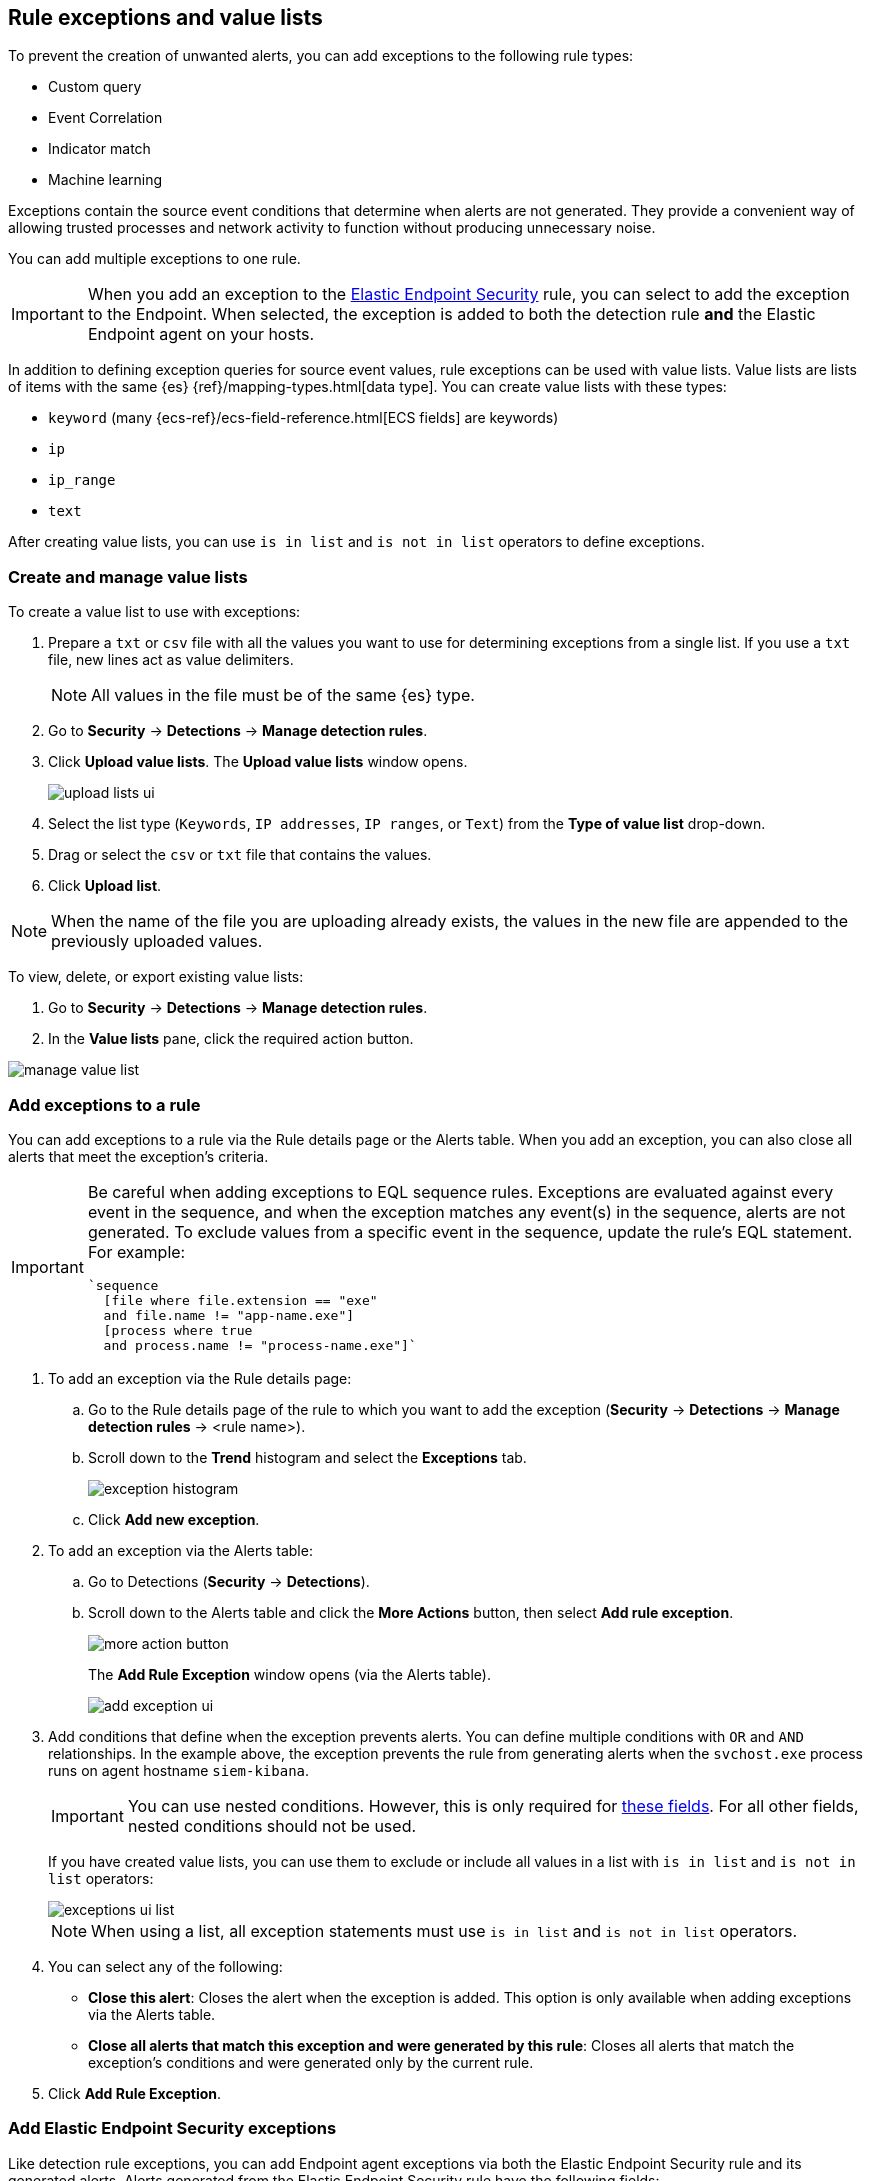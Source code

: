 [[detections-ui-exceptions]]
[role="xpack"]
== Rule exceptions and value lists

To prevent the creation of unwanted alerts, you can add exceptions to the following rule types:

* Custom query
* Event Correlation
* Indicator match
* Machine learning

Exceptions contain the source event conditions that determine when
alerts are not generated. They provide a convenient way of allowing trusted
processes and network activity to function without producing unnecessary noise.

You can add multiple exceptions to one rule.

IMPORTANT: When you add an exception to the
<<endpoint-rule-exceptions, Elastic Endpoint Security>> rule, you can select to
add the exception to the Endpoint. When selected, the exception is added to
both the detection rule *and* the Elastic Endpoint agent on your hosts.

In addition to defining exception queries for source event values, rule
exceptions can be used with value lists. Value lists are lists of items with
the same {es} {ref}/mapping-types.html[data type]. You can create value lists
with these types:

* `keyword` (many {ecs-ref}/ecs-field-reference.html[ECS fields] are keywords)
* `ip`
* `ip_range`
* `text`

After creating value lists, you can use `is in list` and `is not in list`
operators to define exceptions.

[float]
[[manage-value-lists]]
=== Create and manage value lists

To create a value list to use with exceptions:

. Prepare a `txt` or `csv` file with all the values you want to use for
determining exceptions from a single list. If you use a `txt` file, new lines
act as value delimiters.
+
NOTE: All values in the file must be of the same {es} type.

. Go to *Security* -> *Detections* -> *Manage detection rules*.
. Click *Upload value lists*. The *Upload value lists* window opens.
+
[role="screenshot"]
image::images/upload-lists-ui.png[]

. Select the list type (`Keywords`, `IP addresses`, `IP ranges`, or `Text`) from the *Type of value list* drop-down.
. Drag or select the `csv` or `txt` file that contains the values.
. Click *Upload list*.

NOTE: When the name of the file you are uploading already exists, the values in
the new file are appended to the previously uploaded values.

To view, delete, or export existing value lists:

. Go to *Security* -> *Detections* -> *Manage detection rules*.
. In the *Value lists* pane, click the required action button.

[role="screenshot"]
image::images/manage-value-list.png[]

[float]
[[detection-rule-exceptions]]
=== Add exceptions to a rule

You can add exceptions to a rule via the Rule details page or the Alerts table.
When you add an exception, you can also close all alerts that meet the
exception's criteria.

[IMPORTANT]
==============
Be careful when adding exceptions to EQL sequence rules. Exceptions are
evaluated against every event in the sequence, and when the exception matches any
event(s) in the sequence, alerts are not generated. To exclude values from a
specific event in the sequence, update the rule's EQL statement. For example:

[source,eql]
----
`sequence
  [file where file.extension == "exe"
  and file.name != "app-name.exe"]
  [process where true
  and process.name != "process-name.exe"]`
----
==============

. To add an exception via the Rule details page:
.. Go to the Rule details page of the rule to which you want to add the
exception (*Security* -> *Detections* -> *Manage detection rules* ->
<rule name>).
.. Scroll down to the *Trend* histogram and select the *Exceptions* tab.
+
[role="screenshot"]
image::images/exception-histogram.png[]
.. Click *Add new exception*.
. To add an exception via the Alerts table:
.. Go to Detections (*Security* -> *Detections*).
.. Scroll down to the Alerts table and click the *More Actions* button, then select *Add rule exception*.
+
[role="screenshot"]
image::images/more-action-button.png[]
+
The *Add Rule Exception* window opens (via the Alerts table).
+
[role="screenshot"]
image::images/add-exception-ui.png[]
. Add conditions that define when the exception prevents alerts. You can define
multiple conditions with `OR` and `AND` relationships. In the example above,
the exception prevents the rule from generating alerts when the
`svchost.exe` process runs on agent hostname `siem-kibana`.
+
[IMPORTANT]
============
You can use nested conditions. However, this is only required for
<<nested-field-list, these fields>>. For all other fields, nested conditions
should not be used.
============
+
If you have created value lists, you can use them to exclude or include all
values in a list with `is in list` and `is not in list` operators:
+
[role="screenshot"]
image::images/exceptions-ui-list.png[]
NOTE: When using a list, all exception statements must use `is in list` and
`is not in list` operators.

. You can select any of the following:

* *Close this alert*: Closes the alert when the exception is added. This option
is only available when adding exceptions via the Alerts table.
* *Close all alerts that match this exception and were generated by this rule*:
Closes all alerts that match the exception's conditions and were generated only by the current rule.
+
. Click *Add Rule Exception*.

[float]
[[endpoint-rule-exceptions]]
=== Add Elastic Endpoint Security exceptions

Like detection rule exceptions, you can add Endpoint agent exceptions via both
the Elastic Endpoint Security rule and its generated alerts. Alerts generated
from the Elastic Endpoint Security rule have the following fields:

* `signal.original_event.module determined:endpoint`
* `signal.original_event.kind:alert`

Additionally, you can add Endpoint exceptions via rules that are associated
with Elastic endpoint rule exceptions. To associate rules, when creating or
editing a rule select the
<<rule-ui-advanced-params, _Elastic endpoint exceptions_>> option.

[IMPORTANT]
=============
Exceptions added to the Elastic Endpoint Security rule affect all alerts sent
from the Endpoint agent. Be careful not to unintentionally prevent some Endpoint
alerts.
=============

. To add an Endpoint exception via the Rule details page:
.. Go to the Rule details page and select the Elastic Security Endpoint rule
(*Security* -> *Detections* -> *Manage detection rules* ->
*Elastic Endpoint Security*).
.. Scroll down to the *Trend* histogram and select the *Exceptions* tab.
.. Click *Add Endpoint exception*.
. To add an exception via the Alerts table:
.. Go to Detections (*Security* -> *Detections*).
.. Scroll down to the Alerts table and, from an Elastic Security Endpoint
alert, click the *More actions* button (*...*), and then select *Add Endpoint exception*.
+
The *Add Endpoint Exception* window opens (via Alerts table).
+
[role="screenshot"]
image::images/endpoint-add-exp.png[]
. If required, modify the conditions.
+
NOTE: <<ex-nested-conditions>> describes when nested conditions are required.

. You can select any of the following:

* *Close this alert*: Closes the alert when the exception is added. This option
is only available when adding exceptions via the Alerts table.
* *Close all alerts that match this exception, including alerts generated by other rules*:
Closes all alerts that match the exception's conditions.

. Click *Add Exception*.
+
An exception is created for both the detection rule *and* the Elastic Endpoint
agent.

[float]
[[ex-nested-conditions]]
=== Exceptions with nested conditions

Some Endpoint objects contain nested fields, and the only way to ensure you are
excluding the correct fields is with nested conditions. One example is the
`process.Ext` object:

[source, json]
--------------------------------------------------
{
  "ancestry": [],
  "code_signature": {
    "trusted": true,
    "subject_name": "LFC",
    "exists": true,
    "status": "trusted"
  },
  "user": "WDAGUtilityAccount",
  "token": {
    "elevation": true,
    "integrity_level_name": "high",
    "domain": "27FB305D-3838-4",
    "user": "WDAGUtilityAccount",
    "elevation_type": "default",
    "sid": "S-1-5-21-2047949552-857980807-821054962-504"
  }
}
--------------------------------------------------


TIP: `code_signature.subject_name` refers to the process signature not the
process name.

[[nested-field-list]]
Only these objects require nested conditions to ensure the exception functions
correctly:

* `Endpoint.policy.applied.artifacts.global.identifiers`
* `Endpoint.policy.applied.artifacts.user.identifiers`
* `Target.dll.Ext.code_signature`
* `Target.process.Ext.code_signature`
* `Target.process.Ext.token.privileges`
* `Target.process.parent.Ext.code_signature`
* `Target.process.thread.Ext.token.privileges`
* `dll.Ext.code_signature`
* `file.Ext.code_signature`
* `file.Ext.macro.errors`
* `file.Ext.macro.stream`
* `process.Ext.code_signature`
* `process.Ext.token.privileges`
* `process.parent.Ext.code_signature`
* `process.thread.Ext.token.privileges`


[discrete]
==== Nested condition example

Creates an exception that excludes all LFC-signed trusted processes:

[role="screenshot"]
image::images/nested-exp.png[]

[float]
[[manage-exceptions]]
=== View and manage Exception lists

The Exception lists table enables you to view and manage all exceptions that have been assigned to rules. To view the Exception lists table, go to *Detections* -> *Manage detection rules*, then select the *Exception Lists* tab.

[role="screenshot"]
image::images/exception-list.png[]

The table displays each Exception list on an individual row, with the most recently created list at the top. Each row contains information such as the number and name of rule(s) the Exception list is assigned to, the name of the rule(s) assigned to the Exception list, the date the list was created, last edited, and options to export or delete the it.

TIP: To view details of the rule the Exception list is assigned to, click the link in the `Rules assigned to` column.

To export or delete an Exception list, select the required action button on the appropriate list. Exception lists are exported to `.ndjson` format.

[role="screenshot"]
image::images/actions-exception-list.png[]

NOTE: If a list is linked to any rules, you'll see a warning appear that asks you to confirm the deletion. If no rules are linked to a list, it is deleted without confirmation.
